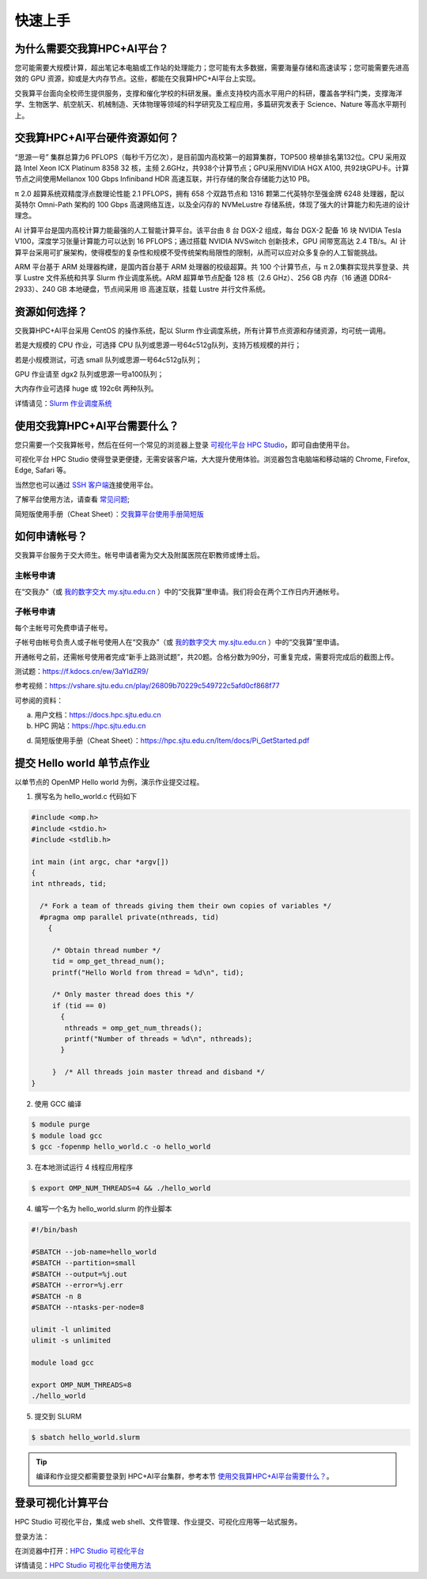 ********
快速上手
********

为什么需要交我算HPC+AI平台？
===============================

您可能需要大规模计算，超出笔记本电脑或工作站的处理能力；您可能有太多数据，需要海量存储和高速读写；您可能需要先进高效的 GPU 资源，抑或是大内存节点。这些，都能在交我算HPC+AI平台上实现。


交我算平台面向全校师生提供服务，支撑和催化学校的科研发展。重点支持校内高水平用户的科研，覆盖各学科门类，支撑海洋学、生物医学、航空航天、机械制造、天体物理等领域的科学研究及工程应用，多篇研究发表于 Science、Nature 等高水平期刊上。


交我算HPC+AI平台硬件资源如何？
===============================

“思源一号” 集群总算力6 PFLOPS（每秒千万亿次），是目前国内高校第一的超算集群，TOP500 榜单排名第132位。CPU 采用双路 Intel Xeon ICX Platinum 8358 32 核，主频 2.6GHz，共938个计算节点；GPU采用NVIDIA HGX A100, 共92块GPU卡。计算节点之间使用Mellanox 100 Gbps Infiniband HDR 高速互联，并行存储的聚合存储能力达10 PB。

π 2.0 超算系统双精度浮点数理论性能 2.1 PFLOPS，拥有 658 个双路节点和 1316 颗第二代英特尔至强金牌 6248 处理器，配以英特尔 Omni-Path 架构的 100 Gbps 高速网络互连，以及全闪存的 NVMeLustre 存储系统，体现了强大的计算能力和先进的设计理念。

AI 计算平台是国内高校计算力能最强的人工智能计算平台。该平台由 8 台 DGX-2 组成，每台 DGX-2 配备 16 块 NVIDIA Tesla V100，深度学习张量计算能力可以达到 16 PFLOPS；通过搭载 NVIDIA NVSwitch 创新技术，GPU 间带宽高达 2.4 TB/s。AI 计算平台采用可扩展架构，使得模型的复杂性和规模不受传统架构局限性的限制，从而可以应对众多复杂的人工智能挑战。

ARM 平台基于 ARM 处理器构建，是国内首台基于 ARM 处理器的校级超算。共 100 个计算节点，与 π 2.0集群实现共享登录、共享 Lustre 文件系统和共享 Slurm 作业调度系统。ARM 超算单节点配备 128 核（2.6 GHz）、256 GB 内存（16 通道 DDR4-2933）、240 GB 本地硬盘，节点间采用 IB 高速互联，挂载 Lustre 并行文件系统。


资源如何选择？
=========================

交我算HPC+AI平台采用 CentOS 的操作系统，配以 Slurm 作业调度系统，所有计算节点资源和存储资源，均可统一调用。

若是大规模的 CPU 作业，可选择 CPU 队列或思源一号64c512g队列，支持万核规模的并行；

若是小规模测试，可选 small 队列或思源一号64c512g队列；

GPU 作业请至 dgx2 队列或思源一号a100队列；

大内存作业可选择 huge 或 192c6t 两种队列。

详情请见：\ `Slurm 作业调度系统 <../job/slurm.html>`__\


使用交我算HPC+AI平台需要什么？
==================================

您只需要一个交我算帐号，然后在任何一个常见的浏览器上登录 \ `可视化平台 HPC Studio <../studio/>`__\ ，即可自由使用平台。

可视化平台 HPC Studio 使得登录更便捷，无需安装客户端，大大提升使用体验。浏览器包含电脑端和移动端的 Chrome, Firefox, Edge, Safari 等。

当然您也可以通过 `SSH 客户端 <../login/>`__\ 连接使用平台。

了解平台使用方法，请查看 \ `常见问题 <../faq/>`__\ ;

简短版使用手册（Cheat Sheet）：`交我算平台使用手册简短版 <https://hpc.sjtu.edu.cn/Item/docs/Pi_GetStarted.pdf>`__




如何申请帐号？
=========================

交我算平台服务于交大师生。帐号申请者需为交大及附属医院在职教师或博士后。

主帐号申请
^^^^^^^^^^^^^^^^

在“交我办”（或 `我的数字交大 my.sjtu.edu.cn <https://my.sjtu.edu.cn>`_ ）中的“交我算”里申请。我们将会在两个工作日内开通帐号。


子帐号申请
^^^^^^^^^^^^^^^^

每个主帐号可免费申请子帐号。

子帐号由帐号负责人或子帐号使用人在“交我办”（或 `我的数字交大 my.sjtu.edu.cn <https://my.sjtu.edu.cn>`_ ）中的“交我算”里申请。

开通帐号之前，还需帐号使用者完成“新手上路测试题”，共20题。合格分数为90分，可重复完成，需要将完成后的截图上传。

测试题：https://f.kdocs.cn/ew/3aYIdZR9/

参考视频：https://vshare.sjtu.edu.cn/play/26809b70229c549722c5afd0cf868f77


可参阅的资料：

a) 用户文档：https://docs.hpc.sjtu.edu.cn

b) HPC 网站：https://hpc.sjtu.edu.cn

d) 简短版使用手册（Cheat Sheet）：https://hpc.sjtu.edu.cn/Item/docs/Pi_GetStarted.pdf


提交 Hello world 单节点作业
===================================

以单节点的 OpenMP Hello world 为例，演示作业提交过程。

1. 撰写名为 hello_world.c 代码如下

.. code:: c

   #include <omp.h>
   #include <stdio.h>
   #include <stdlib.h>

   int main (int argc, char *argv[])
   {
   int nthreads, tid;

     /* Fork a team of threads giving them their own copies of variables */
     #pragma omp parallel private(nthreads, tid)
       {

        /* Obtain thread number */
        tid = omp_get_thread_num();
        printf("Hello World from thread = %d\n", tid);

        /* Only master thread does this */
        if (tid == 0)
          {
           nthreads = omp_get_num_threads();
           printf("Number of threads = %d\n", nthreads);
          }

        }  /* All threads join master thread and disband */
   }


2. 使用 GCC 编译

.. code:: bash

   $ module purge
   $ module load gcc
   $ gcc -fopenmp hello_world.c -o hello_world

3. 在本地测试运行 4 线程应用程序

.. code:: bash

   $ export OMP_NUM_THREADS=4 && ./hello_world

4. 编写一个名为 hello_world.slurm 的作业脚本

.. code:: bash

   #!/bin/bash

   #SBATCH --job-name=hello_world
   #SBATCH --partition=small
   #SBATCH --output=%j.out
   #SBATCH --error=%j.err
   #SBATCH -n 8
   #SBATCH --ntasks-per-node=8

   ulimit -l unlimited
   ulimit -s unlimited

   module load gcc

   export OMP_NUM_THREADS=8
   ./hello_world

5. 提交到 SLURM

.. code:: bash

   $ sbatch hello_world.slurm

.. tip:: 编译和作业提交都需要登录到 HPC+AI平台集群，参考本节 `使用交我算HPC+AI平台需要什么？ <https://docs.hpc.sjtu.edu.cn/quickstart/index.html#id5>`_。

登录可视化计算平台
========================

HPC Studio 可视化平台，集成 web shell、文件管理、作业提交、可视化应用等一站式服务。

登录方法：

在浏览器中打开：\ `HPC Studio 可视化平台 <https://studio.hpc.sjtu.edu.cn>`__\

详情请见：\ `HPC Studio 可视化平台使用方法 <../studio/basic.html>`__\
